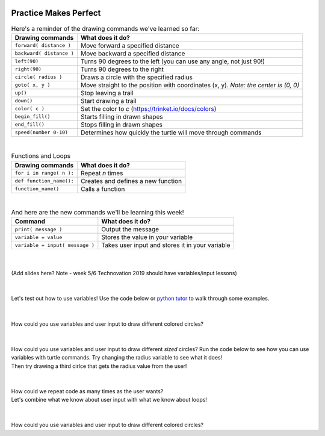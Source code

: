 .. image:: ../img/Technovation-yellow-gradient-background.png
    :width: 500
    :align: center
    :alt: Technovation logo


Practice Makes Perfect
:::::::::::::::::::::::::::::::::::::::::::

.. table:: Here's a reminder of the drawing commands we've learned so far:
   :widths: auto
   :align: left

   ==========================  =========================
   Drawing commands             What does it do?
   ==========================  =========================
   ``forward( distance )``     Move forward a specified distance
   ``backward( distance )``    Move backward a specified distance
   ``left(90)``                Turns 90 degrees to the left (you can use any angle, not just 90!)
   ``right(90)``               Turns 90 degrees to the right
   ``circle( radius )``        Draws a circle with the specified radius
   ``goto( x, y )``            Move straight to the position with coordinates (x, y). *Note: the center is (0, 0)*
   ``up()``                    Stop leaving a trail
   ``down()``                  Start drawing a trail
   ``color( c )``              Set the color to *c* (https://trinket.io/docs/colors)
   ``begin_fill()``            Starts filling in drawn shapes
   ``end_fill()``              Stops filling in drawn shapes
   ``speed(number 0-10)``      Determines how quickly the turtle will move through commands
   ==========================  =========================

|

.. table:: Functions and Loops
   :widths: auto
   :align: left

   ==========================  =========================
   Drawing commands             What does it do?
   ==========================  =========================
   ``for i in range( n ):``    Repeat *n* times
   ``def function_name():``    Creates and defines a new function
   ``function_name()``         Calls a function
   ==========================  =========================

|

.. table:: And here are the new commands we'll be learning this week!
   :widths: auto
   :align: left

   ===============================  =========================
   Command                          What does it do?
   ===============================  =========================
   ``print( message )``             Output the message
   ``variable = value``             Stores the value in your variable
   ``variable = input( message )``  Takes user input and stores it in your variable
   ===============================  =========================

|
|
| (Add slides here? Note - week 5/6 Technovation 2019 should have variables/input lessons)
|
|
| Let's test out how to use variables! Use the code below or
 `python tutor <http://pythontutor.com/visualize.html#mode=edit>`_
  to walk through some examples.

.. activecode:: variables-code-along
   :language: python
   :nocodelens:
   
   import turtle

   # our variable 'x' is a container that can hold different values.
   # any time we say 'x = ...', we're telling our computer what to put in the container.

   x = 10
   print(x)
   x = 20
   print(x)

   x = input('Enter a value for x')
   print(x)

|
|

.. image:: img/color-circle.png
   :alt: Image of a blue circle drawn with Python Turtle
   :align: center
   :width: 300

| How could you use variables and user input to draw different colored circles?

.. activecode:: color-input
   :language: python
   :nocodelens:
   
   import turtle

   # start by drawing a regular filled in circle in a color of your choice
   # then modify your code to get the color from the user

|
|

.. image:: img/radius-input.png
   :alt: Image of a three circles drawn with Python Turtle
   :align: center
   :width: 300

| How could you use variables and user input to draw different *sized* circles?
  Run the code below to see how you can use variables with turtle commands.
  Try changing the radius variable to see what it does!
| Then try drawing a third cirlce that gets the radius value from the user!

.. activecode:: radius-input
   :language: python
   :nocodelens:
   
   import turtle

   radius = 50
   turtle.circle(radius)

   radius = 100
   turtle.circle(radius)

|
|

.. image:: img/circle-row-input.png
   :alt: Image of four circles in a row drawn with Python Turtle
   :align: center
   :width: 300

| How could we repeat code as many times as the user wants?
| Let's combine what we know about user input with what we know about loops!


.. activecode:: loop-input
   :language: python
   :nocodelens:
   
   import turtle

   # start writing a loop that draws three circles
   # Add a line that asks the user how many times to repeat
   # Use the input to tell the loop how many times to repeat!

|
|

.. image:: img/colorful-library.png
   :alt: Image of a colorful rectangles in a row drawn with Python Turtle
   :align: center
   :width: 300

| How could you use variables and user input to draw different colored circles?

.. activecode:: colorful-library
   :language: python
   :nocodelens:
   
   import turtle
   import sys
   sys.setExecutionLimit(60000)

   def book():
       # define a function that draws one book

   
   
   book()

   # once you can successfully draw one book, add a loop that draws the books
   # in your loop, add code that asks the user for a color, then uses their input to set the color
